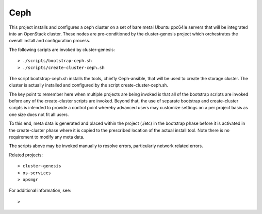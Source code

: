 Ceph
=============

This project installs and configures a ceph cluster on a set of bare metal Ubuntu
ppc64le servers that will be integrated into an OpenStack cluster.  These nodes are
pre-conditioned by the cluster-genesis project which orchestrates the overall
install and configuration process.

The following scripts are invoked by cluster-genesis::

    > ./scripts/bootstrap-ceph.sh
    > ./scripts/create-cluster-ceph.sh

The script bootstrap-ceph.sh installs the tools, chiefly Ceph-ansible, that will be
used to create the storage cluster.  The cluster is actually installed and configured
by the script create-cluster-ceph.sh.

The key point to remember here when multiple projects are being invoked is that all
of the bootstrap scripts are invoked before any of the create-cluster scripts are
invoked.  Beyond that, the use of separate bootstrap and create-cluster scripts is
intended to provide a control point whereby advanced users may customize settings
on a per project basis as one size does not fit all users.

To this end, meta data is generated and placed within the project (./etc) in the
bootstrap phase before it is activated in the create-cluster phase where it is
copied to the prescribed location of the actual install tool.  Note there is no
requirement to modify any meta data.

The scripts above may be invoked manually to resolve errors, particularly network
related errors.

Related projects::

    > cluster-genesis
    > os-services
    > opsmgr

For additional information, see::

    >
